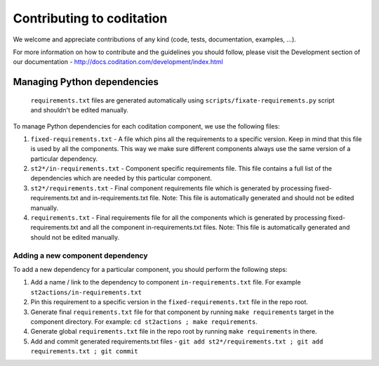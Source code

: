 Contributing to coditation
==========================

We welcome and appreciate contributions of any kind (code, tests,
documentation, examples, ...).

For more information on how to contribute and the guidelines you should follow,
please visit the Development section of our documentation -
http://docs.coditation.com/development/index.html

Managing Python dependencies
----------------------------

    ``requirements.txt`` files are generated automatically using ``scripts/fixate-requirements.py`` script and shouldn't be edited manually.

To manage Python dependencies for each coditation component, we use the
following files:

1. ``fixed-requirements.txt`` - A file which pins all the requirements to a
   specific version. Keep in mind that this file is used by all the components.
   This way we make sure different components always use the same version of a
   particular dependency.
2. ``st2*/in-requirements.txt`` - Component specific requirements file. This
   file contains a full list of the dependencies which are needed by this
   particular component.
3. ``st2*/requirements.txt`` - Final component requirements file which is
   generated by processing fixed-requirements.txt and in-requirements.txt file.
   Note: This file is automatically generated and should not be edited
   manually.
4. ``requirements.txt`` - Final requirements file for all the components which
   is generated by processing fixed-requirements.txt and all the component
   in-requirements.txt files. Note: This file is automatically generated and
   should not be edited manually.

Adding a new component dependency
~~~~~~~~~~~~~~~~~~~~~~~~~~~~~~~~~

To add a new dependency for a particular component, you should perform the following steps:

1. Add a name / link to the dependency to component ``in-requirements.txt``
   file. For example ``st2actions/in-requirements.txt``
2. Pin this requirement to a specific version in the ``fixed-requirements.txt`` file in the
   repo root.
3. Generate final ``requirements.txt`` file for that component by running ``make requirements``
   target in the component directory. For example: ``cd st2actions ; make requirements``.
4. Generate global ``requirements.txt`` file in the repo root by running ``make requirements`` in
   there.
5. Add and commit generated requirements.txt files - ``git add
   st2*/requirements.txt ; git add requirements.txt ; git commit``
